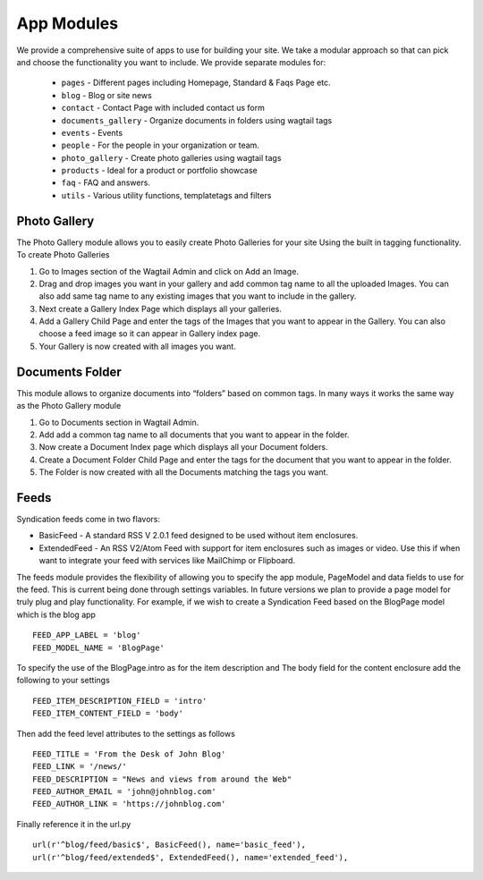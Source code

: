 App Modules
=============

We provide a comprehensive suite of apps to use for building your site. We take  a modular approach so that can pick and choose the functionality you want to include. We provide separate modules for:

    - ``pages`` - Different pages including Homepage, Standard & Faqs Page etc.
    - ``blog`` - Blog or site news
    - ``contact`` - Contact Page with included contact us form
    - ``documents_gallery`` - Organize documents in folders using wagtail tags
    - ``events`` - Events
    - ``people`` - For the people in your organization or team.
    - ``photo_gallery`` - Create photo galleries using wagtail tags
    - ``products`` - Ideal for a product or portfolio showcase
    - ``faq`` - FAQ and answers.
    - ``utils`` - Various utility functions, templatetags and filters   


Photo Gallery
---------------

The Photo Gallery module allows you to easily create Photo Galleries for your site Using the built in tagging functionality. To create Photo Galleries ::

1) Go to Images section of the Wagtail Admin and click on Add an Image.
2) Drag and drop images you want in your gallery and add common tag name to all the uploaded Images. You can also add same tag name to any existing images that you want to include in the gallery.
3) Next create a Gallery Index Page which displays all your galleries.
4) Add a Gallery Child Page and enter the tags of the Images that you want to appear in the Gallery. You can also choose a feed image so it can appear in Gallery index page.
5) Your Gallery is now created with all images you want.


Documents Folder
------------------

This module allows to organize documents into “folders” based on common tags. In many ways it works the same way as the Photo Gallery module ::

1) Go to Documents section in Wagtail Admin.
2) Add add a common tag name to all documents that you want to appear in the folder.
3) Now create a Document Index page which displays all your Document folders.
4) Create a Document Folder Child Page and enter the tags for the document that you want to appear in the folder.
5) The Folder is now created with all the Documents matching the tags you want.


Feeds
------

Syndication feeds come in two flavors:

* BasicFeed - A standard RSS V 2.0.1 feed designed to be used without item enclosures.
* ExtendedFeed - An RSS V2/Atom Feed with support for item enclosures such as images or video. Use this if when want to integrate your feed with services like MailChimp or Flipboard.

The feeds module provides the flexibility of allowing you to specify the app module, PageModel and data fields to use for the feed. This is current being done through settings variables. In future versions we plan to provide a page model for truly plug and play functionality. For example, if we wish to create a Syndication Feed based on the BlogPage model which is the blog app ::

    FEED_APP_LABEL = 'blog'
    FEED_MODEL_NAME = 'BlogPage'

To specify the use of the BlogPage.intro as for the item description and The body field for the content enclosure add the following to your settings ::

    FEED_ITEM_DESCRIPTION_FIELD = 'intro'
    FEED_ITEM_CONTENT_FIELD = 'body'

Then add the feed level attributes to the settings as follows ::

    FEED_TITLE = 'From the Desk of John Blog'
    FEED_LINK = '/news/'
    FEED_DESCRIPTION = "News and views from around the Web"
    FEED_AUTHOR_EMAIL = 'john@johnblog.com'
    FEED_AUTHOR_LINK = 'https://johnblog.com'

Finally reference it in the url.py ::

    url(r'^blog/feed/basic$', BasicFeed(), name='basic_feed'),
    url(r'^blog/feed/extended$', ExtendedFeed(), name='extended_feed'),